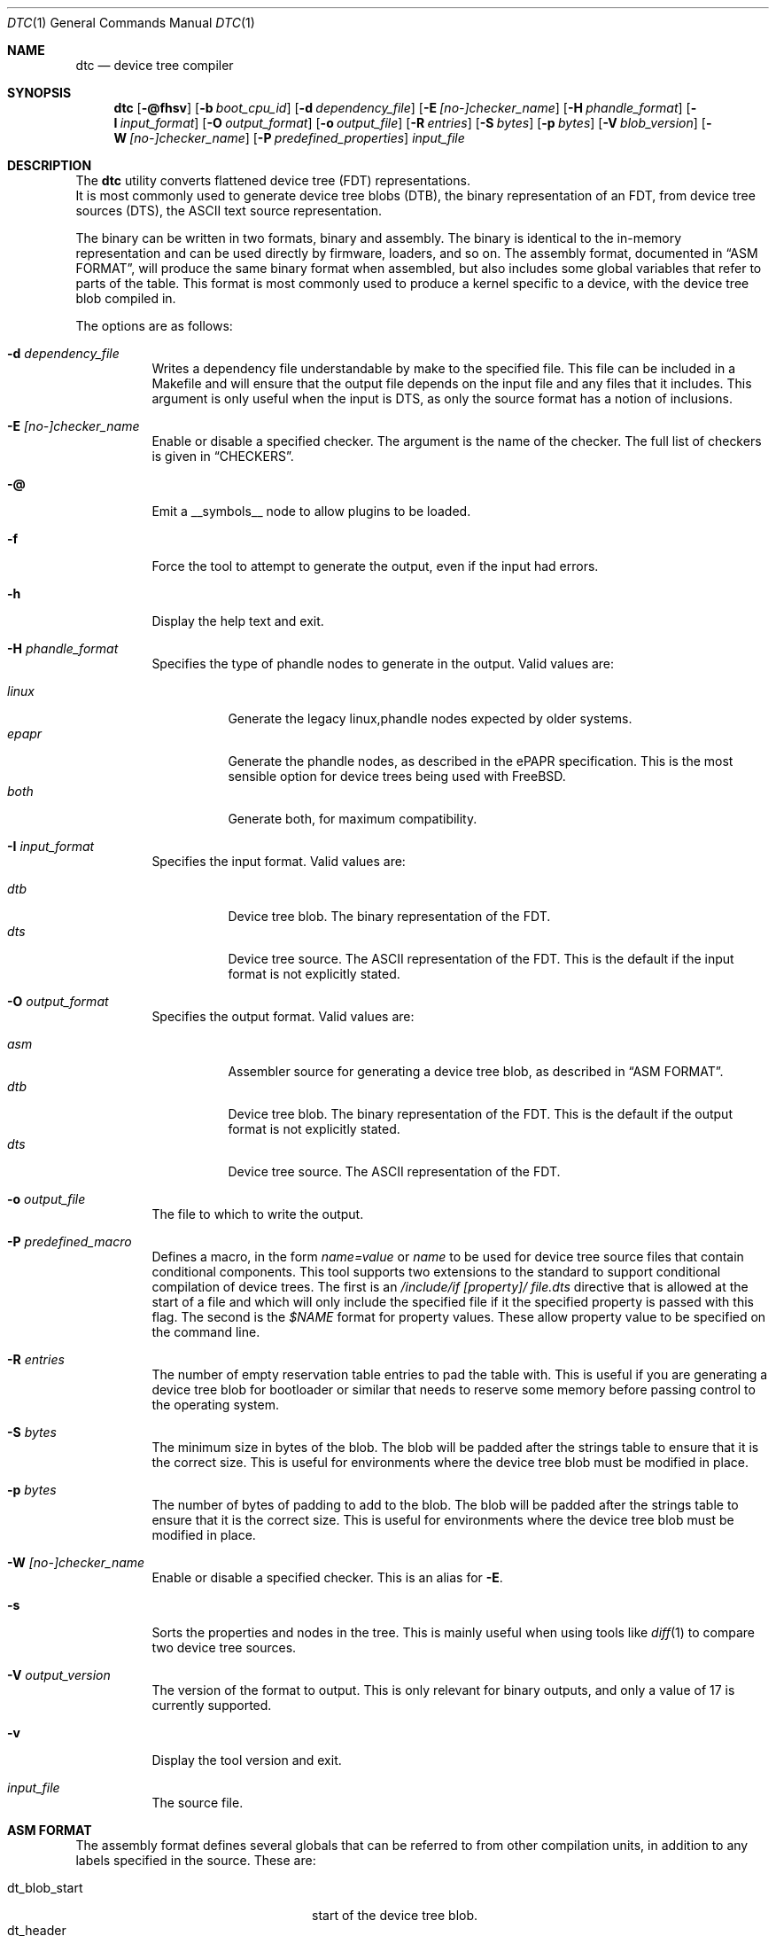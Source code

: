 .\"-
.\" Copyright (c) 2013 David Chisnall
.\" All rights reserved.
.\"
.\" This software was developed by SRI International and the University of
.\" Cambridge Computer Laboratory under DARPA/AFRL contract (FA8750-10-C-0237)
.\" ("CTSRD"), as part of the DARPA CRASH research programme.
.\"
.\" This software was developed by SRI International and the University of
.\" Redistribution and use in source and binary forms, with or without
.\" modification, are permitted provided that the following conditions
.\" are met:
.\" 1. Redistributions of source code must retain the above copyright
.\"    notice, this list of conditions and the following disclaimer.
.\" 2. Redistributions in binary form must reproduce the above copyright
.\"    notice, this list of conditions and the following disclaimer in the
.\"    documentation and/or other materials provided with the distribution.
.\"
.\" THIS SOFTWARE IS PROVIDED BY THE AUTHOR AND CONTRIBUTORS ``AS IS'' AND
.\" ANY EXPRESS OR IMPLIED WARRANTIES, INCLUDING, BUT NOT LIMITED TO, THE
.\" IMPLIED WARRANTIES OF MERCHANTABILITY AND FITNESS FOR A PARTICULAR PURPOSE
.\" ARE DISCLAIMED.  IN NO EVENT SHALL THE AUTHOR OR CONTRIBUTORS BE LIABLE
.\" FOR ANY DIRECT, INDIRECT, INCIDENTAL, SPECIAL, EXEMPLARY, OR CONSEQUENTIAL
.\" DAMAGES (INCLUDING, BUT NOT LIMITED TO, PROCUREMENT OF SUBSTITUTE GOODS
.\" OR SERVICES; LOSS OF USE, DATA, OR PROFITS; OR BUSINESS INTERRUPTION)
.\" HOWEVER CAUSED AND ON ANY THEORY OF LIABILITY, WHETHER IN CONTRACT, STRICT
.\" LIABILITY, OR TORT (INCLUDING NEGLIGENCE OR OTHERWISE) ARISING IN ANY WAY
.\" OUT OF THE USE OF THIS SOFTWARE, EVEN IF ADVISED OF THE POSSIBILITY OF
.\" SUCH DAMAGE.
.\"
.\" $FreeBSD$
.\"/
.Dd January 9, 2018
.Dt DTC 1
.Os
.Sh NAME
.Nm dtc
.Nd device tree compiler
.Sh SYNOPSIS
.Nm
.Op Fl @fhsv
.Op Fl b Ar boot_cpu_id
.Op Fl d Ar dependency_file
.Op Fl E Ar [no-]checker_name
.Op Fl H Ar phandle_format
.Op Fl I Ar input_format
.Op Fl O Ar output_format
.Op Fl o Ar output_file
.Op Fl R Ar entries
.Op Fl S Ar bytes
.Op Fl p Ar bytes
.Op Fl V Ar blob_version
.Op Fl W Ar [no-]checker_name
.Op Fl P Ar predefined_properties
.Ar input_file
.Sh DESCRIPTION
The
.Nm
utility converts flattened device tree (FDT) representations.
 It is most commonly used to generate device tree blobs (DTB), the binary
representation of an FDT, from device tree sources (DTS), the ASCII text source
representation.
.Pp
The binary can be written in two formats, binary and assembly.
The binary is identical to the in-memory representation and can be used
directly by firmware, loaders, and so on.
The assembly format, documented in
.Sx "ASM FORMAT" ,
will produce the same binary format when assembled, but also includes some
global variables that refer to parts of the table.
This format is most commonly used to produce a kernel specific to a device,
with the device tree blob compiled in.
.Pp
The options are as follows:
.Bl -tag -width indent
.It Fl d Ar dependency_file
Writes a dependency file understandable by make to the specified file.
This file can be included in a Makefile and will ensure that the output file
depends on the input file and any files that it includes.
This argument is only useful when the input is DTS, as only the source format
has a notion of inclusions.
.It Fl E Ar [no-]checker_name
Enable or disable a specified checker.
The argument is the name of the checker.
The full list of checkers is given in
.Sx CHECKERS .
.It Fl @
Emit a __symbols__ node to allow plugins to be loaded.
.It Fl f
Force the tool to attempt to generate the output, even if the input had errors.
.It Fl h
Display the help text and exit.
.It Fl H Ar phandle_format
Specifies the type of phandle nodes to generate in the output.
Valid values are:
.Pp
.Bl -tag -width indent -compact
.It Ar linux
Generate the legacy linux,phandle nodes expected by older systems.
.It Ar epapr
Generate the phandle nodes, as described in the ePAPR specification.
This is the most sensible option for device trees being used with
.Fx .
.It Ar both
Generate both, for maximum compatibility.
.El
.It Fl I Ar input_format
Specifies the input format.
Valid values are:
.Pp
.Bl -tag -width indent -compact
.It Ar dtb
Device tree blob.
The binary representation of the FDT.
.It Ar dts
Device tree source.
The ASCII representation of the FDT.
This is the default if the input format is not explicitly stated.
.El
.It Fl O Ar output_format
Specifies the output format.
Valid values are:
.Pp
.Bl -tag -width indent -compact
.It Ar asm
Assembler source for generating a device tree blob, as described in
.Sx "ASM FORMAT" .
.It Ar dtb
Device tree blob.
The binary representation of the FDT.
This is the default if the output format is not explicitly stated.
.It Ar dts
Device tree source.
The ASCII representation of the FDT.
.El
.It Fl o Ar output_file
The file to which to write the output.
.It Fl P Ar predefined_macro
Defines a macro, in the form
.Ar name=value
or
.Ar name
to be used for device tree source files that contain conditional components.
This tool supports two extensions to the standard to support conditional
compilation of device trees.
The first is an
.Ar /include/if [property]/ "file.dts"
directive that is allowed at the start of a file and which will only include
the specified file if it the specified property is passed with this flag.
The second is the
.Ar $NAME
format for property values.
These allow property value to be specified on the command line.
.It Fl R Ar entries
The number of empty reservation table entries to pad the table with.
This is
useful if you are generating a device tree blob for bootloader or similar that
needs to reserve some memory before passing control to the operating system.
.It Fl S Ar bytes
The minimum size in bytes of the blob.
The blob will be padded after the strings table to ensure that it is the
correct size.
This is useful for environments where the device tree blob must be modified in
place.
.It Fl p Ar bytes
The number of bytes of padding to add to the blob.
The blob will be padded after the strings table to ensure that it is the
correct size.
This is useful for environments where the device tree blob must be modified in
place.
.It Fl W Ar [no-]checker_name
Enable or disable a specified checker.
This is an alias for
.Fl E .
.It Fl s
Sorts the properties and nodes in the tree.
This is mainly useful when using tools like
.Xr diff 1
to compare two device tree sources.
.It Fl V Ar output_version
The version of the format to output.
This is only relevant for binary outputs, and only a value of 17 is currently
supported.
.It Fl v
Display the tool version and exit.
.It Ar input_file
The source file.
.El
.Sh "ASM FORMAT"
The assembly format defines several globals that can be referred to from other
compilation units, in addition to any labels specified in the source.
These are:
.Pp
.Bl -tag -width "dt_strings_start" -compact -offset indent
.It dt_blob_start
start of the device tree blob.
.It dt_header
start of the header, usually identical to the start of the blob.
.It dt_reserve_map
start of the reservation map.
.It dt_struct_start
start of the structure table.
.It dt_struct_end
end of the structure table.
.It dt_strings_start
start of the strings table.
.It dt_strings_end
end of the strings table.
.It dt_blob_end
end of the device tree blob.
.El
.Sh CHECKERS
The utility provides a number of semantic checks on the correctness of the
tree.
These can be disabled with the
.Fl W
flag.
For example,
.Fl W Ar no-type-phandle
will disable the phandle type check.
The supported checks are:
.Pp
.Bl -tag -width "no-type-phandle" -compact -offset indent
.It type-compatible
Checks the type of the
.Va compatible
property.
.It type-model
Checks the type of the
.Va model
property.
.It type-compatible
Checks the type of the
.Va compatible
property.
.It cells-attributes
Checks that all nodes with children have both
.Va #address-cells
and
.Va #size-cells
properties.
.It deleted-nodes
Checks that all
.Va /delete-node/
statements refer to nodes that are merged.
.El
.Sh OVERLAYS
The utility provides support for generating overlays, also known as plugins.
Overlays are a method of patching a base device tree that has been compiled with
the
.Fl @
flag, with some limited support for patching device trees that were not compiled
with the
.Fl @
flag.
.Pp
To denote that a DTS is intended to be used as an overlay,
.Va /plugin/;
should be included in the header, following any applicable
.Va /dts-v1/;
tag.
.Pp
Conventional overlays are crafted by creating
.Va fragment
nodes in a root.
Each fragment node must have either a
.Va target
property set to a label reference, or a
.Va target-path
string property set to a path.
It must then have an
.Va __overlay__
child node, whose properties and child nodes are merged into the base device
tree when the overlay is applied.
.Pp
Much simpler syntactic sugar was later invented to simplify generating overlays.
Instead of creating targetted fragments manually, one can instead create a root
node that targets a label in the base node using the
.Va &label
syntax supported in conventional DTS.
This will indicate that a fragment should be generated for the node, with the
given
.Va label
being the target, and the properties and child nodes will be used as the
__overlay__.
.Pp
Both conventional overlays and the later-added syntactic sugar are supported.
.Pp
Overlay blobs can be applied at boot time by setting
.Va fdt_overlays
in
.Xr loader.conf 5 .
Multiple overlays may be specified, and they will be applied in the order given.
.El
.Sh EXAMPLES
The command:
.Pp
.Dl "dtc -o blob.S -O asm device.dts"
.Pp
will generate a
.Pa blob.S
file from the device tree source
.Pa device.dts
and print errors if any occur during parsing or property checking.
The
resulting file can be assembled and linked into a binary.
.Pp
The command:
.Pp
.Dl "dtc -o - -O dts -I dtb device.dtb"
.Pp
will write the device tree source for the device tree blob
.Pa device.dtb
to the standard output.
This is useful when debugging device trees.
.Sh COMPATIBILITY
This utility is intended to be compatible with the device tree compiler
provided by elinux.org.
Currently, it implements the subset of features
required to build FreeBSD and others that have been requested by FreeBSD
developers.
.Pp
The
.Ar fs
input format is not supported.
This builds a tree from a Linux
.Pa  /proc/device-tree ,
a file system hierarchy not found in FreeBSD, which instead exposes the DTB
directly via a sysctl.
.Pp
The warnings and errors supported by the elinux.org tool are not documented.
This tool supports the warnings described in the
.Sx CHECKERS
section.
.Sh SEE ALSO
.Xr fdt 4
.Sh STANDARDS
The device tree formats understood by this tool conform to the Power.org
Standard for Embedded Power Architecture Platform Requirements
.Pq Vt ePAPR ,
except as noted in the
.Sx BUGS
section and with the following exceptions for compatibility with the elinux.org
tool:
.Pp
.Bl -bullet -compact
.It
The target of cross references is defined to be a node name in the
specification, but is in fact a label.
.El
.Pp
The /include/ directive is not part of the standard, however it is implemented
with the semantics compatible with the elinux.org tool.
It must appear in the top level of a file, and imports a new root definition.
If a file, plus all of its inclusions, contains multiple roots then they are
merged.
All nodes that are present in the second but not the first are imported.
Any that appear in both are recursively merged, with properties from the second
replacing those from the first and properties child nodes being recursively
merged.
.Sh HISTORY
A dtc tool first appeared in
.Fx 9.0 .
This version of the tool first appeared in
.Fx 10.0 .
.Sh AUTHORS
.An David T. Chisnall
.Pp
Note: The fact that the tool and the author share the same initials is entirely
coincidental.
.Sh BUGS
The device tree compiler does not yet support the following features:
.Pp
.Bl -bullet -compact
.It
Labels in the middle of property values.
This is only useful in the assembly output, and only vaguely useful there, so
is unlikely to be added soon.
.It
Full paths, rather than labels, as the targets for phandles.
This is not very hard to add, but will probably not be added until something
actually needs it.
.El
.Pp
The current version performs a very limited set of semantic checks on the tree.
This will be improved in future versions.
